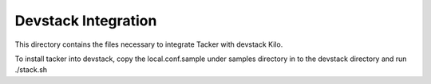 ====================
Devstack Integration
====================

This directory contains the files necessary to integrate Tacker with devstack Kilo.

To install tacker into devstack, copy the local.conf.sample under samples directory in to the devstack directory and run ./stack.sh
